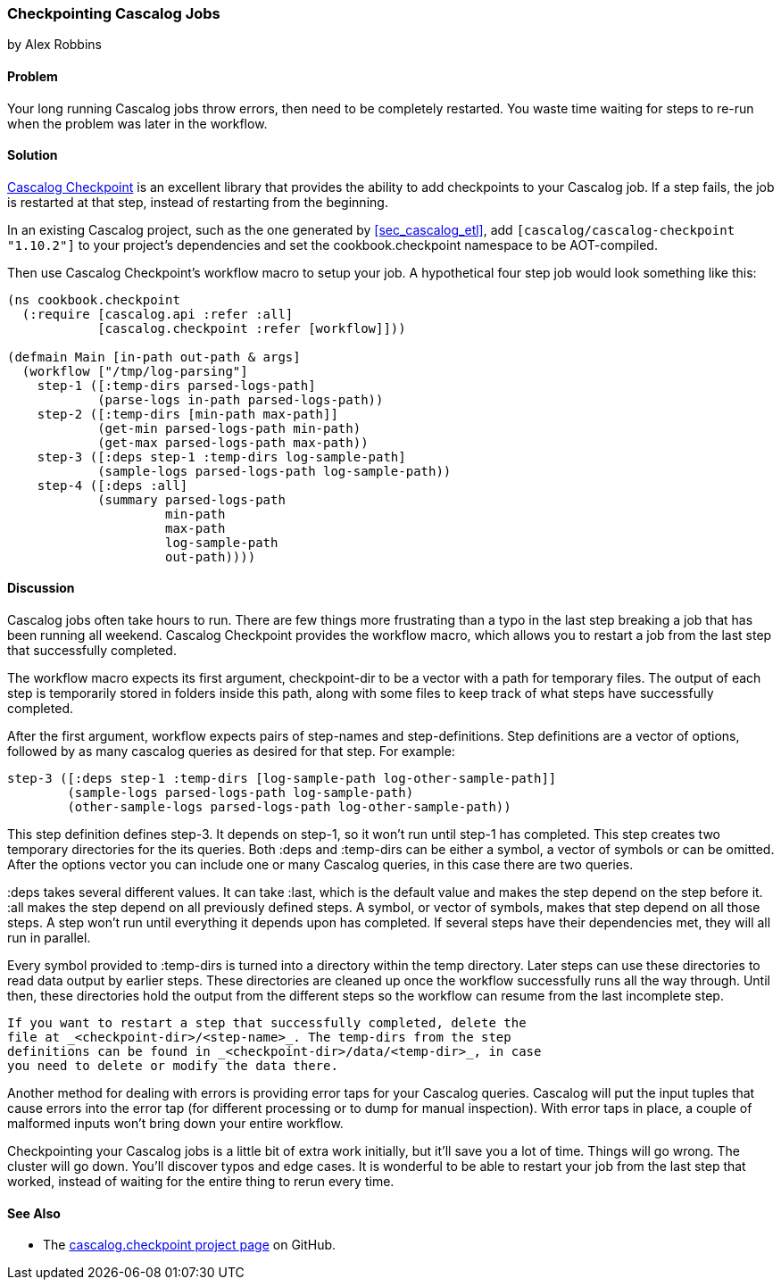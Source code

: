 === Checkpointing Cascalog Jobs
[role="byline"]
by Alex Robbins

==== Problem

Your long running Cascalog jobs throw errors, then need to be
completely restarted. You waste time waiting for steps to re-run when
the problem was later in the workflow.

==== Solution

https://github.com/nathanmarz/cascalog-contrib/tree/master/cascalog.checkpoint[Cascalog
Checkpoint] is an excellent library that provides the ability to add
checkpoints to your Cascalog job. If a step fails, the job is
restarted at that step, instead of restarting from the beginning.

In an existing Cascalog project, such as the one generated by
<<sec_cascalog_etl>>, add `[cascalog/cascalog-checkpoint "1.10.2"]` to
your project's dependencies and set the +cookbook.checkpoint+
namespace to be AOT-compiled.

Then use Cascalog Checkpoint's +workflow+ macro to setup your job. A
hypothetical four step job would look something like this:

[source,clojure]
----
(ns cookbook.checkpoint
  (:require [cascalog.api :refer :all]
            [cascalog.checkpoint :refer [workflow]]))

(defmain Main [in-path out-path & args]
  (workflow ["/tmp/log-parsing"]
    step-1 ([:temp-dirs parsed-logs-path]
            (parse-logs in-path parsed-logs-path))
    step-2 ([:temp-dirs [min-path max-path]]
            (get-min parsed-logs-path min-path)
            (get-max parsed-logs-path max-path))
    step-3 ([:deps step-1 :temp-dirs log-sample-path]
            (sample-logs parsed-logs-path log-sample-path))
    step-4 ([:deps :all]
            (summary parsed-logs-path
                     min-path
                     max-path
                     log-sample-path
                     out-path))))
----

==== Discussion

Cascalog jobs often take hours to run. There are few things more
frustrating than a typo in the last step breaking a job that has been
running all weekend. Cascalog Checkpoint provides the +workflow+
macro, which allows you to restart a job from the last step that
successfully completed.

The +workflow+ macro expects its first argument, +checkpoint-dir+ to
be a vector with a path for temporary files.  The output of each step
is temporarily stored in folders inside this path, along with some
files to keep track of what steps have successfully completed.

After the first argument, +workflow+ expects pairs of step-names and
step-definitions. Step definitions are a vector of options, followed
by as many cascalog queries as desired for that step. For example:

[source,clojure]
----
step-3 ([:deps step-1 :temp-dirs [log-sample-path log-other-sample-path]]
        (sample-logs parsed-logs-path log-sample-path)
        (other-sample-logs parsed-logs-path log-other-sample-path))
----

This step definition defines +step-3+. It depends on +step-1+, so it
won't run until +step-1+ has completed. This step creates two temporary
directories for the its queries. Both +:deps+ and +:temp-dirs+ can be
either a symbol, a vector of symbols or can be omitted. After the
options vector you can include one or many Cascalog queries, in this
case there are two queries.

+:deps+ takes several different values. It can take +:last+, which is
the default value and makes the step depend on the step before
it. +:all+ makes the step depend on all previously defined steps. A
symbol, or vector of symbols, makes that step depend on all those
steps. A step won't run until everything it depends upon has
completed. If several steps have their dependencies met, they will all
run in parallel.

Every symbol provided to +:temp-dirs+ is turned into a directory
within the temp directory. Later steps can use these directories to
read data output by earlier steps. These directories are cleaned up
once the workflow successfully runs all the way through. Until then,
these directories hold the output from the different steps so the
workflow can resume from the last incomplete step.

[TIP]
----
If you want to restart a step that successfully completed, delete the
file at _<checkpoint-dir>/<step-name>_. The temp-dirs from the step
definitions can be found in _<checkpoint-dir>/data/<temp-dir>_, in case
you need to delete or modify the data there.
----

Another method for dealing with errors is providing error taps for
your Cascalog queries. Cascalog will put the input tuples that cause
errors into the error tap (for different processing or to dump for
manual inspection). With error taps in place, a couple of malformed
inputs won't bring down your entire workflow.

Checkpointing your Cascalog jobs is a little bit of extra work
initially, but it'll save you a lot of time.  Things will go
wrong. The cluster will go down. You'll discover typos and edge
cases. It is wonderful to be able to restart your job from the last
step that worked, instead of waiting for the entire thing to rerun
every time.

==== See Also

* The
  https://github.com/nathanmarz/cascalog-contrib/tree/master/cascalog.checkpoint[cascalog.checkpoint
  project page] on GitHub.
